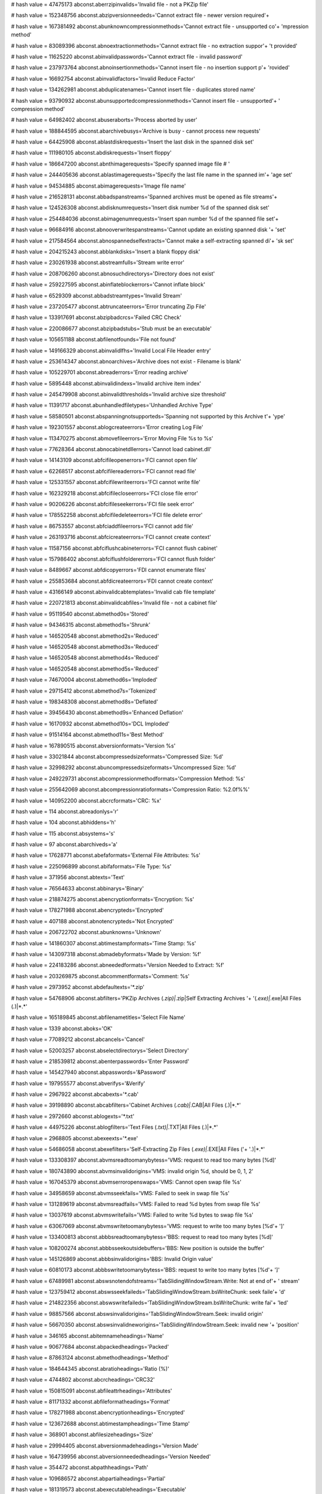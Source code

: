 
# hash value = 47475173
abconst.aberrzipinvalids='Invalid file - not a PKZip file'


# hash value = 152348756
abconst.abzipversionneededs='Cannot extract file - newer version required'+


# hash value = 167381492
abconst.abunknowncompressionmethods='Cannot extract file - unsupported co'+
'mpression method'


# hash value = 83089396
abconst.abnoextractionmethods='Cannot extract file - no extraction suppor'+
't provided'


# hash value = 11625220
abconst.abinvalidpasswords='Cannot extract file - invalid password'


# hash value = 237973764
abconst.abnoinsertionmethods='Cannot insert file - no insertion support p'+
'rovided'


# hash value = 16692754
abconst.abinvalidfactors='Invalid Reduce Factor'


# hash value = 134262981
abconst.abduplicatenames='Cannot insert file - duplicates stored name'


# hash value = 93790932
abconst.abunsupportedcompressionmethods='Cannot insert file - unsupported'+
' compression method'


# hash value = 64982402
abconst.abuseraborts='Process aborted by user'


# hash value = 188844595
abconst.abarchivebusys='Archive is busy - cannot process new requests'


# hash value = 64425908
abconst.ablastdiskrequests='Insert the last disk in the spanned disk set'


# hash value = 111980105
abconst.abdiskrequests='Insert floppy'


# hash value = 186647200
abconst.abnthimagerequests='Specify spanned image file # '


# hash value = 244405636
abconst.ablastimagerequests='Specify the last file name in the spanned im'+
'age set'


# hash value = 94534885
abconst.abimagerequests='Image file name'


# hash value = 216528131
abconst.abbadspanstreams='Spanned archives must be opened as file streams'+


# hash value = 124526308
abconst.abdisknumrequests='Insert disk number %d of the spanned disk set'


# hash value = 254484036
abconst.abimagenumrequests='Insert span number %d of the spanned file set'+


# hash value = 96684916
abconst.abnooverwritespanstreams='Cannot update an existing spanned disk '+
'set'


# hash value = 217584564
abconst.abnospannedselfextracts='Cannot make a self-extracting spanned di'+
'sk set'


# hash value = 204215243
abconst.abblankdisks='Insert a blank floppy disk'


# hash value = 230261938
abconst.abstreamfulls='Stream write error'


# hash value = 208706260
abconst.abnosuchdirectorys='Directory does not exist'


# hash value = 259227595
abconst.abinflateblockerrors='Cannot inflate block'


# hash value = 6529309
abconst.abbadstreamtypes='Invalid Stream'


# hash value = 237205477
abconst.abtruncateerrors='Error truncating Zip File'


# hash value = 133917691
abconst.abzipbadcrcs='Failed CRC Check'


# hash value = 220086677
abconst.abzipbadstubs='Stub must be an executable'


# hash value = 105651188
abconst.abfilenotfounds='File not found'


# hash value = 149166329
abconst.abinvalidlfhs='Invalid Local File Header entry'


# hash value = 253614347
abconst.abnoarchives='Archive does not exist - Filename is blank'


# hash value = 105229701
abconst.abreaderrors='Error reading archive'


# hash value = 5895448
abconst.abinvalidindexs='Invalid archive item index'


# hash value = 245479908
abconst.abinvalidthresholds='Invalid archive size threshold'


# hash value = 11391717
abconst.abunhandledfiletypes='Unhandled Archive Type'


# hash value = 58580501
abconst.abspanningnotsupporteds='Spanning not supported by this Archive t'+
'ype'


# hash value = 192301557
abconst.ablogcreateerrors='Error creating Log File'


# hash value = 113470275
abconst.abmovefileerrors='Error Moving File %s to %s'


# hash value = 77628364
abconst.abnocabinetdllerrors='Cannot load cabinet.dll'


# hash value = 14143109
abconst.abfcifileopenerrors='FCI cannot open file'


# hash value = 62268517
abconst.abfcifilereaderrors='FCI cannot read file'


# hash value = 125331557
abconst.abfcifilewriteerrors='FCI cannot write file'


# hash value = 162329218
abconst.abfcifilecloseerrors='FCI close file error'


# hash value = 90206226
abconst.abfcifileseekerrors='FCI file seek error'


# hash value = 178552258
abconst.abfcifiledeleteerrors='FCI file delete error'


# hash value = 86753557
abconst.abfciaddfileerrors='FCI cannot add file'


# hash value = 263193716
abconst.abfcicreateerrors='FCI cannot create context'


# hash value = 11587156
abconst.abfciflushcabineterrors='FCI cannot flush cabinet'


# hash value = 157986402
abconst.abfciflushfoldererrors='FCI cannot flush folder'


# hash value = 8489667
abconst.abfdicopyerrors='FDI cannot enumerate files'


# hash value = 255853684
abconst.abfdicreateerrors='FDI cannot create context'


# hash value = 43166149
abconst.abinvalidcabtemplates='Invalid cab file template'


# hash value = 220721813
abconst.abinvalidcabfiles='Invalid file - not a cabinet file'


# hash value = 95119540
abconst.abmethod0s='Stored'


# hash value = 94346315
abconst.abmethod1s='Shrunk'


# hash value = 146520548
abconst.abmethod2s='Reduced'


# hash value = 146520548
abconst.abmethod3s='Reduced'


# hash value = 146520548
abconst.abmethod4s='Reduced'


# hash value = 146520548
abconst.abmethod5s='Reduced'


# hash value = 74670004
abconst.abmethod6s='Imploded'


# hash value = 29715412
abconst.abmethod7s='Tokenized'


# hash value = 198348308
abconst.abmethod8s='Deflated'


# hash value = 39456430
abconst.abmethod9s='Enhanced Deflation'


# hash value = 16170932
abconst.abmethod10s='DCL Imploded'


# hash value = 91514164
abconst.abmethod11s='Best Method'


# hash value = 167890515
abconst.abversionformats='Version %s'


# hash value = 33021844
abconst.abcompressedsizeformats='Compressed Size: %d'


# hash value = 32998292
abconst.abuncompressedsizeformats='Uncompressed Size: %d'


# hash value = 249229731
abconst.abcompressionmethodformats='Compression Method: %s'


# hash value = 255642069
abconst.abcompressionratioformats='Compression Ratio: %2.0f%%'


# hash value = 140952200
abconst.abcrcformats='CRC: %x'


# hash value = 114
abconst.abreadonlys='r'


# hash value = 104
abconst.abhiddens='h'


# hash value = 115
abconst.absystems='s'


# hash value = 97
abconst.abarchiveds='a'


# hash value = 17628771
abconst.abefaformats='External File Attributes: %s'


# hash value = 225096899
abconst.abifaformats='File Type: %s'


# hash value = 371956
abconst.abtexts='Text'


# hash value = 76564633
abconst.abbinarys='Binary'


# hash value = 218874275
abconst.abencryptionformats='Encryption: %s'


# hash value = 178271988
abconst.abencrypteds='Encrypted'


# hash value = 407188
abconst.abnotencrypteds='Not Encrypted'


# hash value = 206722702
abconst.abunknowns='Unknown'


# hash value = 141860307
abconst.abtimestampformats='Time Stamp: %s'


# hash value = 143097318
abconst.abmadebyformats='Made by Version: %f'


# hash value = 224183286
abconst.abneededformats='Version Needed to Extract: %f'


# hash value = 203269875
abconst.abcommentformats='Comment: %s'


# hash value = 2973952
abconst.abdefaultexts='*.zip'


# hash value = 54768906
abconst.abfilters='PKZip Archives (*.zip)|*.zip|Self Extracting Archives '+
'(*.exe)|*.exe|All Files (*.*)|*.*'


# hash value = 165189845
abconst.abfilenametitles='Select File Name'


# hash value = 1339
abconst.aboks='OK'


# hash value = 77089212
abconst.abcancels='Cancel'


# hash value = 52003257
abconst.abselectdirectorys='Select Directory'


# hash value = 218539812
abconst.abenterpasswords='Enter Password'


# hash value = 145427940
abconst.abpasswords='&Password'


# hash value = 197955577
abconst.abverifys='&Verify'


# hash value = 2967922
abconst.abcabexts='*.cab'


# hash value = 39198890
abconst.abcabfilters='Cabinet Archives (*.cab)|*.CAB|All Files (*.*)|*.*'


# hash value = 2972660
abconst.ablogexts='*.txt'


# hash value = 44975226
abconst.ablogfilters='Text Files (*.txt)|*.TXT|All Files (*.*)|*.*'


# hash value = 2968805
abconst.abexeexts='*.exe'


# hash value = 54686058
abconst.abexefilters='Self-Extracting Zip Files (*.exe)|*.EXE|All Files ('+
'*.*)|*.*'


# hash value = 133308397
abconst.abvmsreadtoomanybytess='VMS: request to read too many bytes [%d]'


# hash value = 180743890
abconst.abvmsinvalidorigins='VMS: invalid origin %d, should be 0, 1, 2'


# hash value = 167045379
abconst.abvmserroropenswaps='VMS: Cannot open swap file %s'


# hash value = 34958659
abconst.abvmsseekfails='VMS: Failed to seek in swap file %s'


# hash value = 131289619
abconst.abvmsreadfails='VMS: Failed to read %d bytes from swap file %s'


# hash value = 13037619
abconst.abvmswritefails='VMS: Failed to write %d bytes to swap file %s'


# hash value = 63067069
abconst.abvmswritetoomanybytess='VMS: request to write too many bytes [%d'+
']'


# hash value = 133400813
abconst.abbbsreadtoomanybytess='BBS: request to read too many bytes [%d]'


# hash value = 108200274
abconst.abbbsseekoutsidebuffers='BBS: New position is outside the buffer'


# hash value = 145126869
abconst.abbbsinvalidorigins='BBS: Invalid Origin value'


# hash value = 60810173
abconst.abbbswritetoomanybytess='BBS: request to write too many bytes [%d'+
']'


# hash value = 67489981
abconst.abswsnotendofstreams='TabSlidingWindowStream.Write: Not at end of'+
' stream'


# hash value = 123759412
abconst.abswsseekfaileds='TabSlidingWindowStream.bsWriteChunk: seek faile'+
'd'


# hash value = 214822356
abconst.abswswritefaileds='TabSlidingWindowStream.bsWriteChunk: write fai'+
'led'


# hash value = 98857566
abconst.abswsinvalidorigins='TabSlidingWindowStream.Seek: invalid origin'


# hash value = 56670350
abconst.abswsinvalidneworigins='TabSlidingWindowStream.Seek: invalid new '+
'position'


# hash value = 346165
abconst.abitemnameheadings='Name'


# hash value = 90677684
abconst.abpackedheadings='Packed'


# hash value = 87863124
abconst.abmethodheadings='Method'


# hash value = 184644345
abconst.abratioheadings='Ratio (%)'


# hash value = 4744802
abconst.abcrcheadings='CRC32'


# hash value = 150815091
abconst.abfileattrheadings='Attributes'


# hash value = 81171332
abconst.abfileformatheadings='Format'


# hash value = 178271988
abconst.abencryptionheadings='Encrypted'


# hash value = 123672688
abconst.abtimestampheadings='Time Stamp'


# hash value = 368901
abconst.abfilesizeheadings='Size'


# hash value = 29994405
abconst.abversionmadeheadings='Version Made'


# hash value = 164739956
abconst.abversionneededheadings='Version Needed'


# hash value = 354472
abconst.abpathheadings='Path'


# hash value = 109686572
abconst.abpartialheadings='Partial'


# hash value = 181319573
abconst.abexecutableheadings='Executable'


# hash value = 349765
abconst.abcabmethod0s='None'


# hash value = 5411072
abconst.abcabmethod1s='MSZip'


# hash value = 108702528
abconst.abltadds=' added '


# hash value = 204246464
abconst.abltdeletes=' deleted '


# hash value = 140272848
abconst.abltextracts=' extracted '


# hash value = 164533152
abconst.abltfreshens=' freshened '


# hash value = 122080064
abconst.abltmoves=' moved '


# hash value = 119923616
abconst.abltreplaces=' replaced '


# hash value = 98427808
abconst.abltstarts=' logging '


# hash value = 174143776
abconst.abgzipinvalids='Invalid Gzip'


# hash value = 141969443
abconst.abgzipbadcrcs='Bad CRC'


# hash value = 168029637
abconst.abgzipbadfilesizes='Bad File Size'


# hash value = 217407289
abconst.abunhandledentitys='Unhandled Entity'


# hash value = 266123977
abconst.abgzosfat='FAT File System (MS-DOS, OS/2, NT/Win32)'


# hash value = 4734929
abconst.abgzosamiga='Amiga'


# hash value = 72377705
abconst.abgzosvms='VMS (or OpenVMS)'


# hash value = 378120
abconst.abgzosunix='Unix'


# hash value = 95434787
abconst.abgzosvm_cms='VM/CMS'


# hash value = 143331811
abconst.abgzosatari='Atari TOS'


# hash value = 95629001
abconst.abgzoshpfs='HPFS File System (OS/2, NT)'


# hash value = 168166888
abconst.abgzosmacintosh='Macintosh'


# hash value = 45133677
abconst.abgzosz_system='Z-System'


# hash value = 295741
abconst.abgzoscp_m='CP/M'


# hash value = 155541504
abconst.abgzostops_20='TOPS-20'


# hash value = 134046825
abconst.abgzosntfs='NTFS File System (NT)'


# hash value = 350531
abconst.abgzosqdos='QDOS'


# hash value = 18095939
abconst.abgzosacornriscos='Acorn RISCOS'


# hash value = 206722734
abconst.abgzosunknown='unknown'


# hash value = 53356800
abconst.abgzosundefined='ID undefined by gzip'


# hash value = 1710963
abconst.abcmpndindexoutofbounds='Index out of bounds'


# hash value = 234174327
abconst.abcmpndbusyupdating='Compound file is busy updating'


# hash value = 41951413
abconst.abcmpndinvalidfile='Invalid compound file'


# hash value = 254373252
abconst.abcmpndfilenotfound='File/Directory not found'


# hash value = 212632825
abconst.abcmpndfoldernotempty='Folder not empty'


# hash value = 161882485
abconst.abcmpndexceedsmaxfilesize='File size exceeds maximum allowable'

